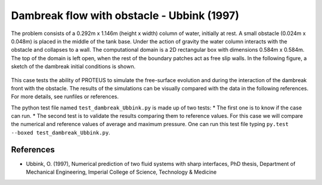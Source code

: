 Dambreak flow with obstacle - Ubbink (1997)
===========================================

The problem consists of a 0.292m x 1.146m (height x width) column of
water, initially at rest.  A small obstacle (0.024m x 0.048m) is
placed in the middle of the tank base.  Under the action of gravity
the water column interacts with the obstacle and collapses to a wall.
The computational domain is a 2D rectangular box with dimensions
0.584m x 0.584m.  The top of the domain is left open, when the rest of
the boundary patches act as free slip walls.  In the following figure, a
sketch of the dambreak initial conditions is shown.

.. figure:: ./dambreakUbbink.bmp
   :width: 100%
   :align: center

This case tests the ability of PROTEUS to simulate the free-surface
evolution and during the interaction of the dambreak front with the
obstacle.  The results of the simulations can be visually compared
with the data in the following references.  For more details, see
runfiles or references.

The python test file named ``test_dambreak_Ubbink.py`` is made up of 
two tests:
* The first one is to know if the case can run.
* The second test is to validate the results comparing them to reference 
values. For this case we will compare the numerical and reference values 
of average and maximum pressure.
One can run this test file typing ``py.test --boxed test_dambreak_Ubbink.py``.

References
----------

- Ubbink, O. (1997), Numerical prediction of two fluid systems with
  sharp interfaces, PhD thesis, Department of Mechanical Engineering,
  Imperial College of Science, Technology & Medicine